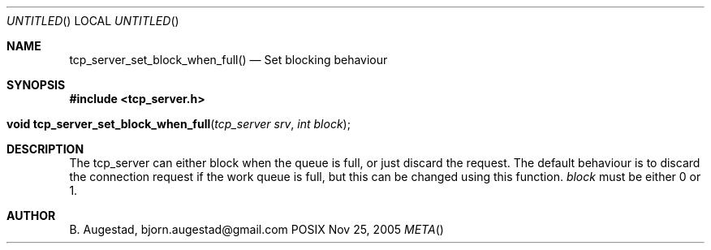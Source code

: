 .Dd Nov 25, 2005
.Os POSIX
.Dt META
.Th tcp_server_set_block_when_full 3
.Sh NAME
.Nm tcp_server_set_block_when_full()
.Nd Set blocking behaviour
.Sh SYNOPSIS
.Fd #include <tcp_server.h>
.Fo "void tcp_server_set_block_when_full"
.Fa "tcp_server srv"
.Fa "int block"
.Fc
.Sh DESCRIPTION
The tcp_server can either block when the queue is full, or just
discard the request. The default behaviour is to discard the 
connection request if the work queue is full, but this can be
changed using this function.
.Fa block
must be either 0 or 1.
.Sh AUTHOR
.An B. Augestad, bjorn.augestad@gmail.com
